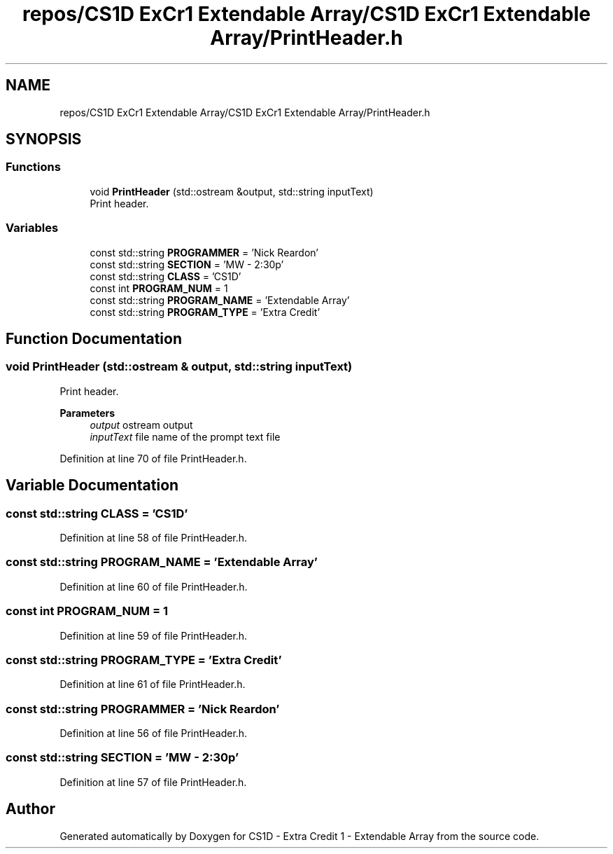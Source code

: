 .TH "repos/CS1D ExCr1 Extendable Array/CS1D ExCr1 Extendable Array/PrintHeader.h" 3 "Wed Feb 12 2020" "Version 1" "CS1D - Extra Credit 1  - Extendable Array" \" -*- nroff -*-
.ad l
.nh
.SH NAME
repos/CS1D ExCr1 Extendable Array/CS1D ExCr1 Extendable Array/PrintHeader.h
.SH SYNOPSIS
.br
.PP
.SS "Functions"

.in +1c
.ti -1c
.RI "void \fBPrintHeader\fP (std::ostream &output, std::string inputText)"
.br
.RI "Print header\&. "
.in -1c
.SS "Variables"

.in +1c
.ti -1c
.RI "const std::string \fBPROGRAMMER\fP = 'Nick Reardon'"
.br
.ti -1c
.RI "const std::string \fBSECTION\fP = 'MW \- 2:30p'"
.br
.ti -1c
.RI "const std::string \fBCLASS\fP = 'CS1D'"
.br
.ti -1c
.RI "const int \fBPROGRAM_NUM\fP = 1"
.br
.ti -1c
.RI "const std::string \fBPROGRAM_NAME\fP = 'Extendable Array'"
.br
.ti -1c
.RI "const std::string \fBPROGRAM_TYPE\fP = 'Extra Credit'"
.br
.in -1c
.SH "Function Documentation"
.PP 
.SS "void PrintHeader (std::ostream & output, std::string inputText)"

.PP
Print header\&. 
.PP
\fBParameters\fP
.RS 4
\fIoutput\fP ostream output 
.br
\fIinputText\fP file name of the prompt text file 
.RE
.PP

.PP
Definition at line 70 of file PrintHeader\&.h\&.
.SH "Variable Documentation"
.PP 
.SS "const std::string CLASS = 'CS1D'"

.PP
Definition at line 58 of file PrintHeader\&.h\&.
.SS "const std::string PROGRAM_NAME = 'Extendable Array'"

.PP
Definition at line 60 of file PrintHeader\&.h\&.
.SS "const int PROGRAM_NUM = 1"

.PP
Definition at line 59 of file PrintHeader\&.h\&.
.SS "const std::string PROGRAM_TYPE = 'Extra Credit'"

.PP
Definition at line 61 of file PrintHeader\&.h\&.
.SS "const std::string PROGRAMMER = 'Nick Reardon'"

.PP
Definition at line 56 of file PrintHeader\&.h\&.
.SS "const std::string SECTION = 'MW \- 2:30p'"

.PP
Definition at line 57 of file PrintHeader\&.h\&.
.SH "Author"
.PP 
Generated automatically by Doxygen for CS1D - Extra Credit 1 - Extendable Array from the source code\&.

